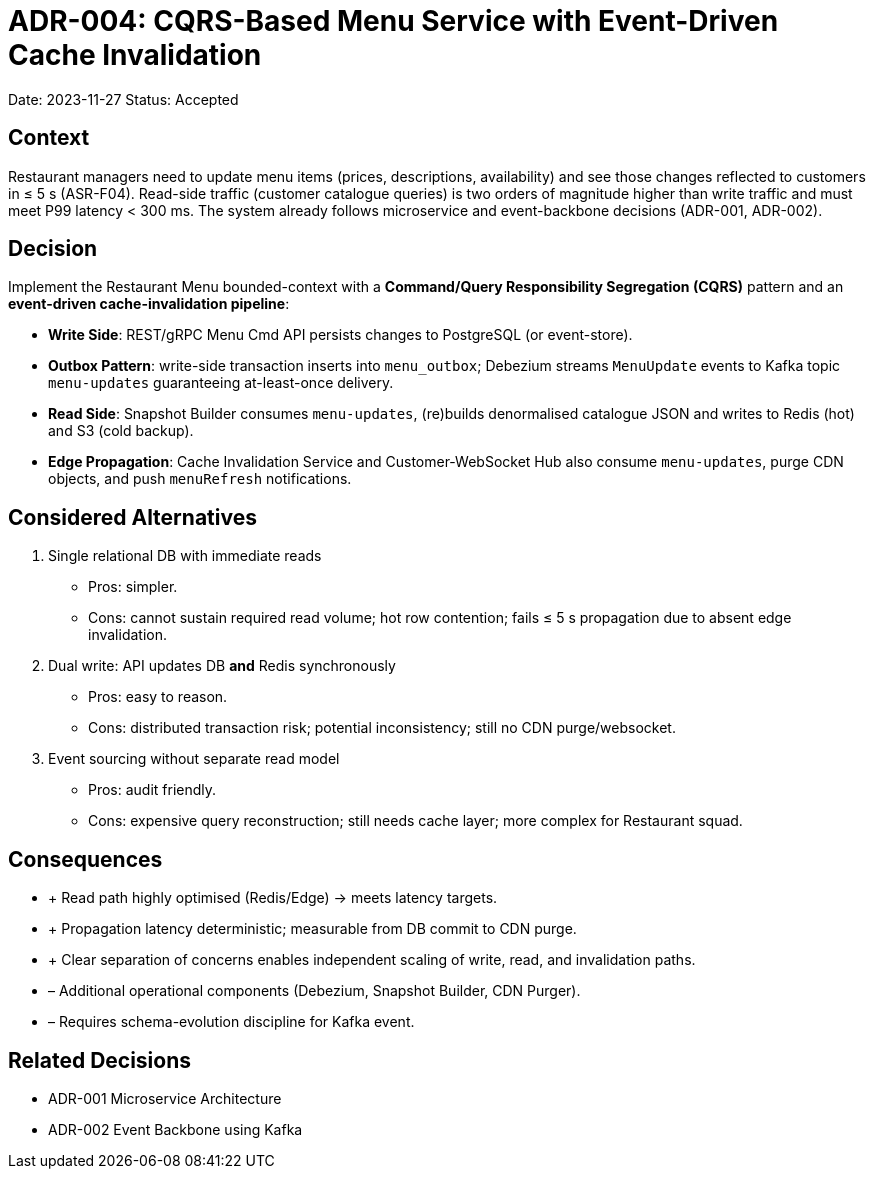 = ADR-004: CQRS-Based Menu Service with Event-Driven Cache Invalidation

Date: 2023-11-27
Status: Accepted

== Context
Restaurant managers need to update menu items (prices, descriptions, availability) and see those changes reflected to customers in ≤ 5 s (ASR-F04). Read-side traffic (customer catalogue queries) is two orders of magnitude higher than write traffic and must meet P99 latency < 300 ms.  The system already follows microservice and event-backbone decisions (ADR-001, ADR-002).

== Decision
Implement the Restaurant Menu bounded-context with a **Command/Query Responsibility Segregation (CQRS)** pattern and an **event-driven cache-invalidation pipeline**:

* **Write Side**: REST/gRPC Menu Cmd API persists changes to PostgreSQL (or event-store).
* **Outbox Pattern**: write-side transaction inserts into `menu_outbox`; Debezium streams `MenuUpdate` events to Kafka topic `menu-updates` guaranteeing at-least-once delivery.
* **Read Side**: Snapshot Builder consumes `menu-updates`, (re)builds denormalised catalogue JSON and writes to Redis (hot) and S3 (cold backup).
* **Edge Propagation**: Cache Invalidation Service and Customer-WebSocket Hub also consume `menu-updates`, purge CDN objects, and push `menuRefresh` notifications.

== Considered Alternatives

1. Single relational DB with immediate reads
   * Pros: simpler.
   * Cons: cannot sustain required read volume; hot row contention; fails ≤ 5 s propagation due to absent edge invalidation.

2. Dual write: API updates DB *and* Redis synchronously
   * Pros: easy to reason.
   * Cons: distributed transaction risk; potential inconsistency; still no CDN purge/websocket.

3. Event sourcing without separate read model
   * Pros: audit friendly.
   * Cons: expensive query reconstruction; still needs cache layer; more complex for Restaurant squad.

== Consequences

* + Read path highly optimised (Redis/Edge) → meets latency targets.
* + Propagation latency deterministic; measurable from DB commit to CDN purge.
* + Clear separation of concerns enables independent scaling of write, read, and invalidation paths.
* – Additional operational components (Debezium, Snapshot Builder, CDN Purger).
* – Requires schema-evolution discipline for Kafka event.

== Related Decisions
* ADR-001 Microservice Architecture
* ADR-002 Event Backbone using Kafka
